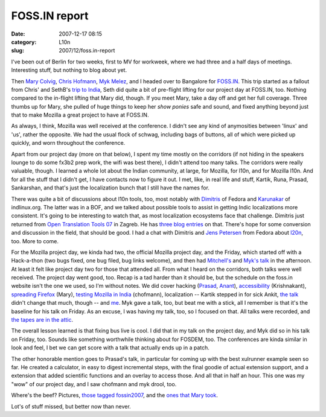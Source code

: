 FOSS.IN report
##############
:date: 2007-12-17 08:15
:category: L10n
:slug: 2007/12/foss.in-report

I've been out of Berlin for two weeks, first to MV for workweek, where we had three and a half days of meetings. Interesting stuff, but nothing to blog about yet.

Then `Mary Colvig <http://blog.mozilla.org/blog/author/mary@mozilla.com/>`__, `Chris Hofmann <http://weblogs.mozillazine.org/chofmann/>`__, `Myk Melez <http://www.melez.com/mykzilla/>`__, and I headed over to Bangalore for `FOSS.IN <http://foss.in/2007/info/Home>`__. This trip started as a fallout from Chris' and SethB's `trip to India <http://blog.mozilla.org/seth/2007/08/03/post-india/>`__, Seth did quite a bit of pre-flight lifting for our project day at FOSS.IN, too. Nothing compared to the in-flight lifting that Mary did, though. If you meet Mary, take a day off and get her full coverage. Three thumbs up for Mary, she pulled of huge things to keep her *show ponies* safe and sound, and fixed anything beyond just that to make Mozilla a great project to have at FOSS.IN.

As always, I think, Mozilla was well received at the conference. I didn't see any kind of anymosities between 'linux' and 'us', rather the opposite. We had the usual flock of schwag, including bags of buttons, all of which were picked up quickly, and worn throughout the conference.

Apart from our project day (more on that below), I spent my time mostly on the corridors (if not hiding in the speakers lounge to do some fx3b2 prep work, the wifi was best there), I didn't attend too many talks. The corridors were really valuable, though. I learned a whole lot about the Indian community, at large, for Mozilla, for l10n, and for Mozilla l10n. And for all the stuff that I didn't get, I have contacts now to figure it out. I met, like, in real life and stuff, Kartik, Runa, Prasad, Sankarshan, and that's just the localization bunch that I still have the names for.

There was quite a bit of discussions about l10n tools, too, most notably with `Dimitris <http://dimitris.glezos.com/weblog/2007/12/12/india/>`__ of Fedora and `Karunakar <http://www.cartoonsoft.com/blog/>`__ of indlinux.org. The latter was in a BOF, and we talked about possible tools to assist in getting Indic localizations more consistent. It's going to be interesting to watch that, as most localization ecosystems face that challenge. Dimitris just returned from `Open Translation Tools 07 <http://opentranslation.aspirationtech.org/>`__ in Zagreb. He has `three <http://dimitris.glezos.com/weblog/2007/11/30/zagreb-reporting/>`__ `blog <http://dimitris.glezos.com/weblog/2007/12/02/zagreb-reporting-2/>`__ `entries <http://dimitris.glezos.com/weblog/2007/12/08/zagreb-final/>`__ on that. There's hope for some conversion and discussion in the field, that should be good. I had a chat with Dimitris and `Jens Petersen <http://fedoraproject.org/wiki/JensPetersen>`__ from Fedora about `l20n <http://wiki.mozilla.org/L20n>`__, too. More to come.

For the Mozilla project day, we kinda had two, the official Mozilla project day, and the Friday, which started off with a Hack-a-thon (two bugs fixed, one bug filed, bug links welcome), and then had `Mitchell's <http://foss.in/2007/register/speakers/talkdetailspub.php?talkid=510>`__ and `Myk's talk <http://foss.in/2007/register/speakers/talkdetailspub.php?talkid=502>`__ in the afternoon. At least it felt like project day two for those that attended all. From what I heard on the corridors, both talks were well received. The project day went good, too. Recap is a tad harder than it should be, but the schedule on the foss.in website isn't the one we used, so I'm without notes. We did cover hacking (`Prasad <http://foss.in/2007/register/speakers/talkdetailspub.php?talkid=522>`__, `Anant <http://foss.in/2007/register/speakers/talkdetailspub.php?talkid=387>`__), `accessibility <http://foss.in/2007/register/speakers/talkdetailspub.php?talkid=546>`__ (Krishnakant), `spreading Firefox <http://foss.in/2007/register/speakers/talkdetailspub.php?talkid=471>`__ (Mary), `testing Mozilla in India <http://foss.in/2007/register/speakers/talkdetailspub.php?talkid=326>`__ (chofmann), localization -- Kartik stepped in for sick Ankit, `the talk <http://foss.in/2007/register/speakers/talkdetailspub.php?talkid=292>`__ didn't change that much, though -- and `me <http://foss.in/2007/register/speakers/talkdetailspub.php?talkid=297>`__. Myk gave a talk, too, but beat me with a stick, all I remember is that it's the baseline for his talk on Friday. As an excuse, I was having my talk, too, so I focused on that. All talks were recorded, and `the tapes are in the attic <http://tech.groups.yahoo.com/group/foss-in/message/4961>`__.

The overall lesson learned is that fixing bus live is cool. I did that in my talk on the project day, and Myk did so in his talk on Friday, too. Sounds like something worthwhile thinking about for FOSDEM, too. The conferences are kinda similar in look and feel, I bet we can get score with a talk that actually ends up in a patch.

The other honorable mention goes to Prasad's talk, in particular for coming up with the best xulrunner example seen so far. He created a calculator, in easy to digest incremental steps, with the final goodie of actual extension support, and a extension that added scientific functions and an overlay to access those. And all that in half an hour. This one was my "wow" of our project day, and I saw chofmann and myk drool, too.

Where's the beef? Pictures, `those tagged fossin2007 <http://www.flickr.com/search/?q=fossin2007+-artes&m=tags&ss=2>`__, and the `ones that Mary took <http://www.flickr.com/photos/9345516@N06/sets/72157603399027689/>`__.

Lot's of stuff missed, but better now than never.
